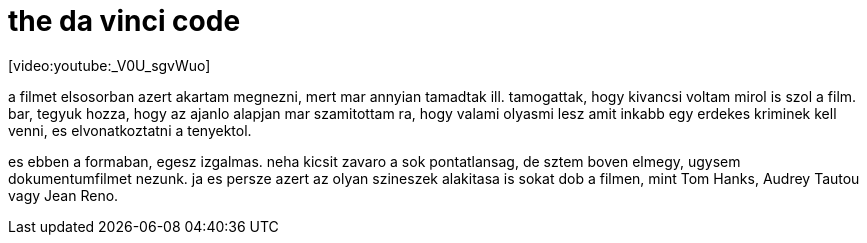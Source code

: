 = the da vinci code

:slug: the_da_vinci_code
:category: film
:tags: hu
:date: 2008-01-31T21:09:54Z
++++
<p>[video:youtube:_V0U_sgvWuo]</p><p>a filmet elsosorban azert akartam megnezni, mert mar annyian tamadtak ill. tamogattak, hogy kivancsi voltam mirol is szol a film. bar, tegyuk hozza, hogy az ajanlo alapjan mar szamitottam ra, hogy valami olyasmi lesz amit inkabb egy erdekes kriminek kell venni, es elvonatkoztatni a tenyektol.</p><p>es ebben a formaban, egesz izgalmas. neha kicsit zavaro a sok pontatlansag, de sztem boven elmegy, ugysem dokumentumfilmet nezunk. ja es persze azert az olyan szineszek alakitasa is sokat dob a filmen, mint Tom Hanks, Audrey Tautou vagy Jean Reno.</p>
++++

